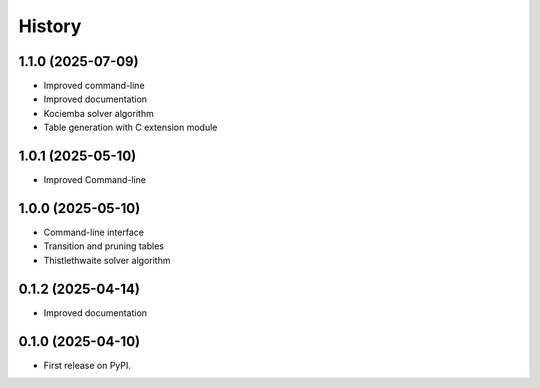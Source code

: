 =======
History
=======

1.1.0 (2025-07-09)
------------------

* Improved command-line
* Improved documentation
* Kociemba solver algorithm
* Table generation with C extension module

1.0.1 (2025-05-10)
------------------

* Improved Command-line

1.0.0 (2025-05-10)
------------------

* Command-line interface
* Transition and pruning tables
* Thistlethwaite solver algorithm

0.1.2 (2025-04-14)
------------------

* Improved documentation

0.1.0 (2025-04-10)
------------------

* First release on PyPI.
